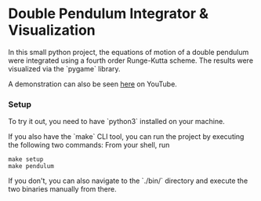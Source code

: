 * Double Pendulum Integrator & Visualization

In this small python project, the equations of motion 
of a double pendulum were integrated using a fourth 
order Runge-Kutta scheme. The results were visualized 
via the `pygame` library.                                                                    

A demonstration can also be seen [[https://youtu.be/H_trgmAk5kY][here]] on YouTube.

*** Setup
To try it out, you need to have `python3` installed on your machine. 

If you also have the `make` CLI tool, you can run the 
project by executing the following two commands:
From your shell, run
#+begin_src
make setup
make pendulum
#+end_src

If you don't, you can also navigate to the `./bin/` 
directory and execute the two binaries manually from there.

[[./out/demo-image.png]]
